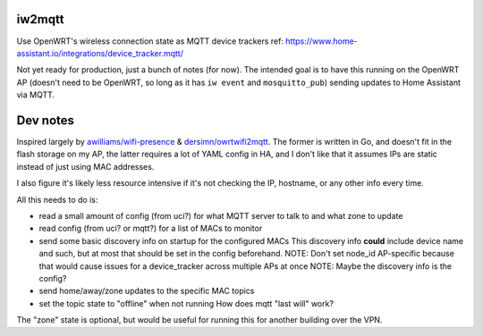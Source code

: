 iw2mqtt
=======
Use OpenWRT's wireless connection state as MQTT device trackers
ref: https://www.home-assistant.io/integrations/device_tracker.mqtt/

Not yet ready for production, just a bunch of notes (for now).
The intended goal is to have this running on the OpenWRT AP (doesn't need to
be OpenWRT, so long as it has ``iw event`` and ``mosquitto_pub``) sending
updates to Home Assistant via MQTT.

Dev notes
=========
Inspired largely by `awilliams/wifi-presence <https://github.com/awilliams/wifi-presence>`_ & `dersimn/owrtwifi2mqtt <https://github.com/dersimn/owrtwifi2mqtt>`_.
The former is written in Go, and doesn't fit in the flash storage on my AP,
the latter requires a lot of YAML config in HA,
and I don't like that it assumes IPs are static instead of just using MAC addresses.

I also figure it's likely less resource intensive if it's not checking the IP,
hostname, or any other info every time.

All this needs to do is:

* read a small amount of config (from uci?) for what MQTT server to talk to and what zone to update
* read config (from uci? or mqtt?) for a list of MACs to monitor
* send some basic discovery info on startup for the configured MACs
  This discovery info **could** include device name and such,
  but at most that should be set in the config beforehand.
  NOTE: Don't set node_id AP-specific because that would cause issues for a device_tracker across multiple APs at once
  NOTE: Maybe the discovery info is the config?
* send home/away/zone updates to the specific MAC topics
* set the topic state to "offline" when not running
  How does mqtt "last will" work?


The "zone" state is optional, but would be useful for running this for another building over the VPN.
